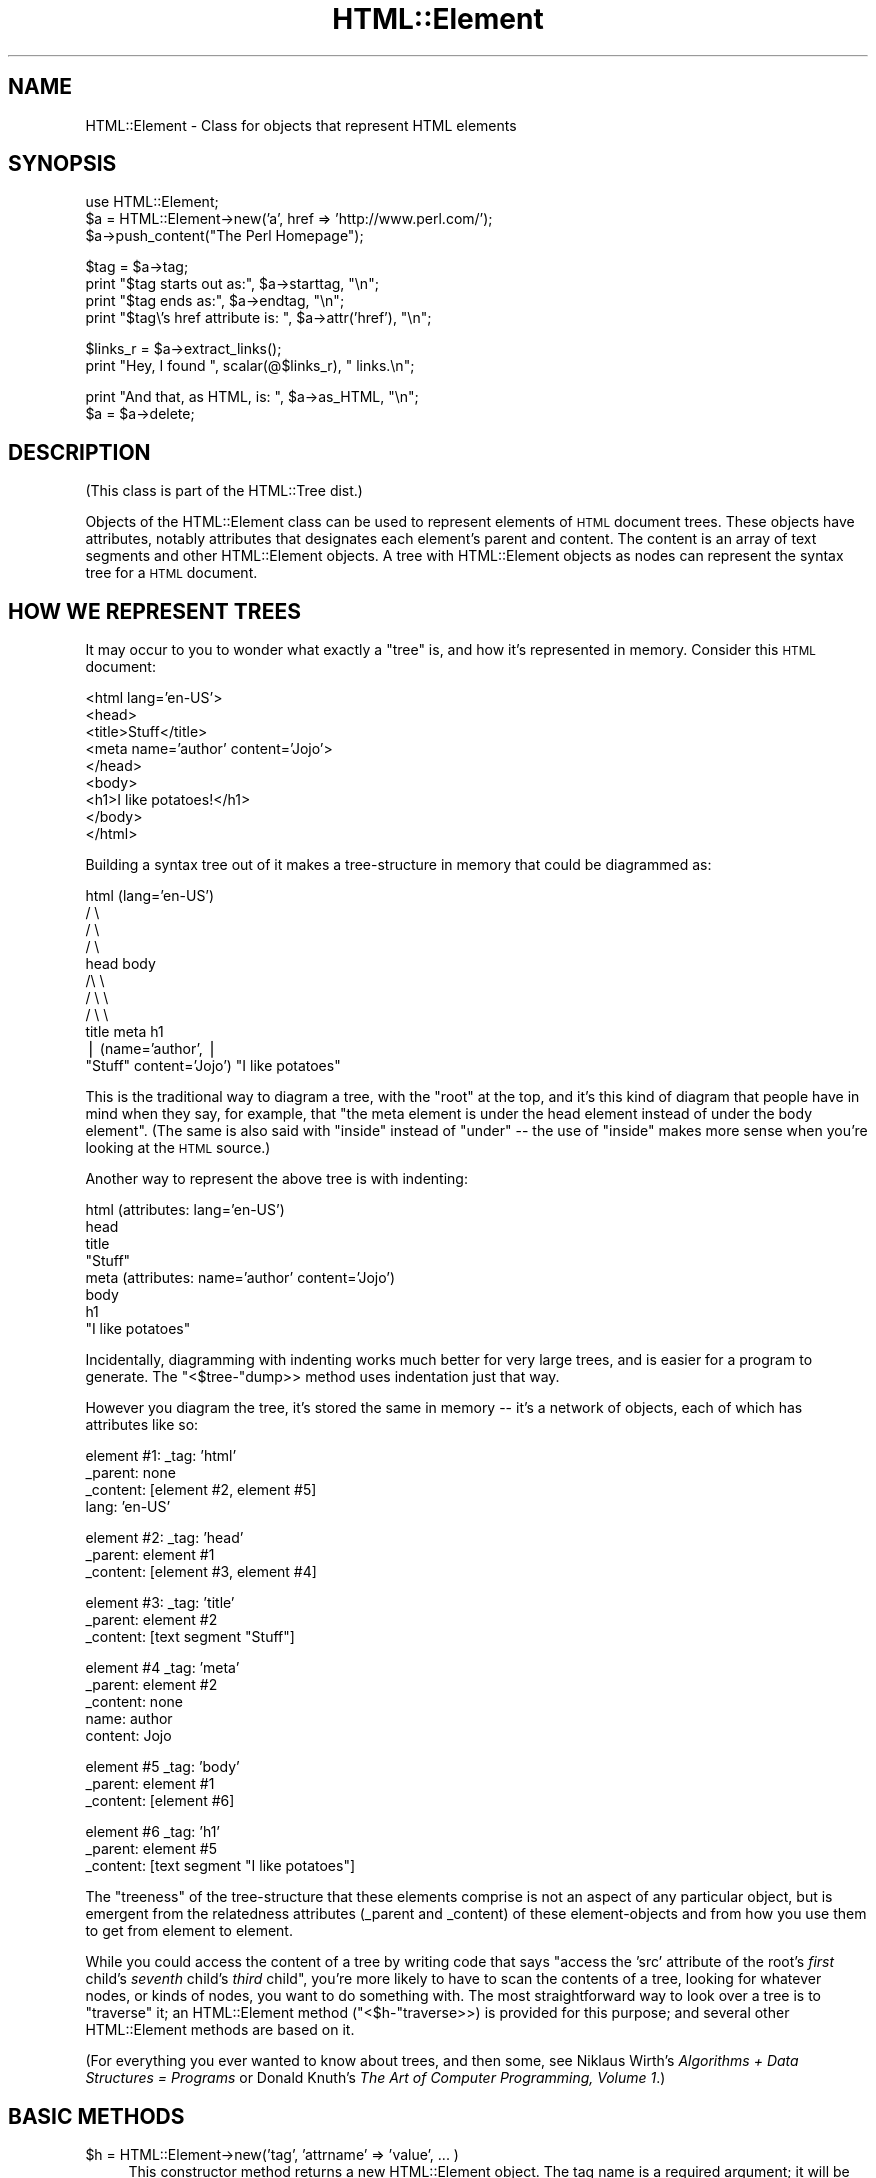 .\" Automatically generated by Pod::Man v1.37, Pod::Parser v1.3
.\"
.\" Standard preamble:
.\" ========================================================================
.de Sh \" Subsection heading
.br
.if t .Sp
.ne 5
.PP
\fB\\$1\fR
.PP
..
.de Sp \" Vertical space (when we can't use .PP)
.if t .sp .5v
.if n .sp
..
.de Vb \" Begin verbatim text
.ft CW
.nf
.ne \\$1
..
.de Ve \" End verbatim text
.ft R
.fi
..
.\" Set up some character translations and predefined strings.  \*(-- will
.\" give an unbreakable dash, \*(PI will give pi, \*(L" will give a left
.\" double quote, and \*(R" will give a right double quote.  | will give a
.\" real vertical bar.  \*(C+ will give a nicer C++.  Capital omega is used to
.\" do unbreakable dashes and therefore won't be available.  \*(C` and \*(C'
.\" expand to `' in nroff, nothing in troff, for use with C<>.
.tr \(*W-|\(bv\*(Tr
.ds C+ C\v'-.1v'\h'-1p'\s-2+\h'-1p'+\s0\v'.1v'\h'-1p'
.ie n \{\
.    ds -- \(*W-
.    ds PI pi
.    if (\n(.H=4u)&(1m=24u) .ds -- \(*W\h'-12u'\(*W\h'-12u'-\" diablo 10 pitch
.    if (\n(.H=4u)&(1m=20u) .ds -- \(*W\h'-12u'\(*W\h'-8u'-\"  diablo 12 pitch
.    ds L" ""
.    ds R" ""
.    ds C` ""
.    ds C' ""
'br\}
.el\{\
.    ds -- \|\(em\|
.    ds PI \(*p
.    ds L" ``
.    ds R" ''
'br\}
.\"
.\" If the F register is turned on, we'll generate index entries on stderr for
.\" titles (.TH), headers (.SH), subsections (.Sh), items (.Ip), and index
.\" entries marked with X<> in POD.  Of course, you'll have to process the
.\" output yourself in some meaningful fashion.
.if \nF \{\
.    de IX
.    tm Index:\\$1\t\\n%\t"\\$2"
..
.    nr % 0
.    rr F
.\}
.\"
.\" For nroff, turn off justification.  Always turn off hyphenation; it makes
.\" way too many mistakes in technical documents.
.hy 0
.if n .na
.\"
.\" Accent mark definitions (@(#)ms.acc 1.5 88/02/08 SMI; from UCB 4.2).
.\" Fear.  Run.  Save yourself.  No user-serviceable parts.
.    \" fudge factors for nroff and troff
.if n \{\
.    ds #H 0
.    ds #V .8m
.    ds #F .3m
.    ds #[ \f1
.    ds #] \fP
.\}
.if t \{\
.    ds #H ((1u-(\\\\n(.fu%2u))*.13m)
.    ds #V .6m
.    ds #F 0
.    ds #[ \&
.    ds #] \&
.\}
.    \" simple accents for nroff and troff
.if n \{\
.    ds ' \&
.    ds ` \&
.    ds ^ \&
.    ds , \&
.    ds ~ ~
.    ds /
.\}
.if t \{\
.    ds ' \\k:\h'-(\\n(.wu*8/10-\*(#H)'\'\h"|\\n:u"
.    ds ` \\k:\h'-(\\n(.wu*8/10-\*(#H)'\`\h'|\\n:u'
.    ds ^ \\k:\h'-(\\n(.wu*10/11-\*(#H)'^\h'|\\n:u'
.    ds , \\k:\h'-(\\n(.wu*8/10)',\h'|\\n:u'
.    ds ~ \\k:\h'-(\\n(.wu-\*(#H-.1m)'~\h'|\\n:u'
.    ds / \\k:\h'-(\\n(.wu*8/10-\*(#H)'\z\(sl\h'|\\n:u'
.\}
.    \" troff and (daisy-wheel) nroff accents
.ds : \\k:\h'-(\\n(.wu*8/10-\*(#H+.1m+\*(#F)'\v'-\*(#V'\z.\h'.2m+\*(#F'.\h'|\\n:u'\v'\*(#V'
.ds 8 \h'\*(#H'\(*b\h'-\*(#H'
.ds o \\k:\h'-(\\n(.wu+\w'\(de'u-\*(#H)/2u'\v'-.3n'\*(#[\z\(de\v'.3n'\h'|\\n:u'\*(#]
.ds d- \h'\*(#H'\(pd\h'-\w'~'u'\v'-.25m'\f2\(hy\fP\v'.25m'\h'-\*(#H'
.ds D- D\\k:\h'-\w'D'u'\v'-.11m'\z\(hy\v'.11m'\h'|\\n:u'
.ds th \*(#[\v'.3m'\s+1I\s-1\v'-.3m'\h'-(\w'I'u*2/3)'\s-1o\s+1\*(#]
.ds Th \*(#[\s+2I\s-2\h'-\w'I'u*3/5'\v'-.3m'o\v'.3m'\*(#]
.ds ae a\h'-(\w'a'u*4/10)'e
.ds Ae A\h'-(\w'A'u*4/10)'E
.    \" corrections for vroff
.if v .ds ~ \\k:\h'-(\\n(.wu*9/10-\*(#H)'\s-2\u~\d\s+2\h'|\\n:u'
.if v .ds ^ \\k:\h'-(\\n(.wu*10/11-\*(#H)'\v'-.4m'^\v'.4m'\h'|\\n:u'
.    \" for low resolution devices (crt and lpr)
.if \n(.H>23 .if \n(.V>19 \
\{\
.    ds : e
.    ds 8 ss
.    ds o a
.    ds d- d\h'-1'\(ga
.    ds D- D\h'-1'\(hy
.    ds th \o'bp'
.    ds Th \o'LP'
.    ds ae ae
.    ds Ae AE
.\}
.rm #[ #] #H #V #F C
.\" ========================================================================
.\"
.IX Title "HTML::Element 3pm"
.TH HTML::Element 3pm "2005-11-09" "perl v5.8.7" "User Contributed Perl Documentation"
.SH "NAME"
HTML::Element \- Class for objects that represent HTML elements
.SH "SYNOPSIS"
.IX Header "SYNOPSIS"
.Vb 3
\&  use HTML::Element;
\&  $a = HTML::Element\->new('a', href => 'http://www.perl.com/');
\&  $a\->push_content("The Perl Homepage");
.Ve
.PP
.Vb 4
\&  $tag = $a\->tag;
\&  print "$tag starts out as:",  $a\->starttag, "\en";
\&  print "$tag ends as:",  $a\->endtag, "\en";
\&  print "$tag\e's href attribute is: ", $a\->attr('href'), "\en";
.Ve
.PP
.Vb 2
\&  $links_r = $a\->extract_links();
\&  print "Hey, I found ", scalar(@$links_r), " links.\en";
.Ve
.PP
.Vb 2
\&  print "And that, as HTML, is: ", $a\->as_HTML, "\en";
\&  $a = $a\->delete;
.Ve
.SH "DESCRIPTION"
.IX Header "DESCRIPTION"
(This class is part of the HTML::Tree dist.)
.PP
Objects of the HTML::Element class can be used to represent elements
of \s-1HTML\s0 document trees.  These objects have attributes, notably attributes that
designates each element's parent and content.  The content is an array
of text segments and other HTML::Element objects.  A tree with HTML::Element
objects as nodes can represent the syntax tree for a \s-1HTML\s0 document.
.SH "HOW WE REPRESENT TREES"
.IX Header "HOW WE REPRESENT TREES"
It may occur to you to wonder what exactly a \*(L"tree\*(R" is, and how
it's represented in memory.  Consider this \s-1HTML\s0 document:
.PP
.Vb 9
\&  <html lang='en\-US'>
\&    <head>
\&      <title>Stuff</title>
\&      <meta name='author' content='Jojo'>
\&    </head>
\&    <body>
\&     <h1>I like potatoes!</h1>
\&    </body>
\&  </html>
.Ve
.PP
Building a syntax tree out of it makes a tree-structure in memory
that could be diagrammed as:
.PP
.Vb 11
\&                     html (lang='en\-US')
\&                      / \e
\&                    /     \e
\&                  /         \e
\&                head        body
\&               /\e               \e
\&             /    \e               \e
\&           /        \e               \e
\&         title     meta              h1
\&          |       (name='author',     |
\&       "Stuff"    content='Jojo')    "I like potatoes"
.Ve
.PP
This is the traditional way to diagram a tree, with the \*(L"root\*(R" at the
top, and it's this kind of diagram that people have in mind when they
say, for example, that \*(L"the meta element is under the head element
instead of under the body element\*(R".  (The same is also said with
\&\*(L"inside\*(R" instead of \*(L"under\*(R" \*(-- the use of \*(L"inside\*(R" makes more sense
when you're looking at the \s-1HTML\s0 source.)
.PP
Another way to represent the above tree is with indenting:
.PP
.Vb 8
\&  html (attributes: lang='en\-US')
\&    head
\&      title
\&        "Stuff"
\&      meta (attributes: name='author' content='Jojo')
\&    body
\&      h1
\&        "I like potatoes"
.Ve
.PP
Incidentally, diagramming with indenting works much better for very
large trees, and is easier for a program to generate.  The \f(CW\*(C`<$tree\-\*(C'\fRdump>>
method uses indentation just that way.
.PP
However you diagram the tree, it's stored the same in memory \*(-- it's a
network of objects, each of which has attributes like so:
.PP
.Vb 4
\&  element #1:  _tag: 'html'
\&               _parent: none
\&               _content: [element #2, element #5]
\&               lang: 'en\-US'
.Ve
.PP
.Vb 3
\&  element #2:  _tag: 'head'
\&               _parent: element #1
\&               _content: [element #3, element #4]
.Ve
.PP
.Vb 3
\&  element #3:  _tag: 'title'
\&               _parent: element #2
\&               _content: [text segment "Stuff"]
.Ve
.PP
.Vb 5
\&  element #4   _tag: 'meta'
\&               _parent: element #2
\&               _content: none
\&               name: author
\&               content: Jojo
.Ve
.PP
.Vb 3
\&  element #5   _tag: 'body'
\&               _parent: element #1
\&               _content: [element #6]
.Ve
.PP
.Vb 3
\&  element #6   _tag: 'h1'
\&               _parent: element #5
\&               _content: [text segment "I like potatoes"]
.Ve
.PP
The \*(L"treeness\*(R" of the tree-structure that these elements comprise is
not an aspect of any particular object, but is emergent from the
relatedness attributes (_parent and _content) of these element-objects
and from how you use them to get from element to element.
.PP
While you could access the content of a tree by writing code that says
"access the 'src' attribute of the root's \fIfirst\fR child's \fIseventh\fR
child's \fIthird\fR child\*(L", you're more likely to have to scan the contents
of a tree, looking for whatever nodes, or kinds of nodes, you want to
do something with.  The most straightforward way to look over a tree
is to \*(R"traverse" it; an HTML::Element method (\f(CW\*(C`<$h\-\*(C'\fRtraverse>>) is
provided for this purpose; and several other HTML::Element methods are
based on it.
.PP
(For everything you ever wanted to know about trees, and then some,
see Niklaus Wirth's \fIAlgorithms + Data Structures = Programs\fR or
Donald Knuth's \fIThe Art of Computer Programming, Volume 1\fR.)
.SH "BASIC METHODS"
.IX Header "BASIC METHODS"
.IP "$h = HTML::Element\->new('tag', 'attrname' => 'value', ... )" 4
.IX Item "$h = HTML::Element->new('tag', 'attrname' => 'value', ... )"
This constructor method returns a new HTML::Element object.  The tag
name is a required argument; it will be forced to lowercase.
Optionally, you can specify other initial attributes at object
creation time.
.ie n .IP "$h\->attr('attr') or $h\->attr('attr', 'value')" 4
.el .IP "$h\->attr('attr') or \f(CW$h\fR\->attr('attr', 'value')" 4
.IX Item "$h->attr('attr') or $h->attr('attr', 'value')"
Returns (optionally sets) the value of the given attribute of \f(CW$h\fR.  The
attribute name (but not the value, if provided) is forced to
lowercase.  If trying to read the value of an attribute not present
for this element, the return value is undef.
If setting a new value, the old value of that attribute is
returned.
.Sp
If methods are provided for accessing an attribute (like \f(CW\*(C`$h\->tag\*(C'\fR for
\&\*(L"_tag\*(R", \f(CW\*(C`$h\->content_list\*(C'\fR, etc. below), use those instead of calling
attr \f(CW\*(C`$h\->attr\*(C'\fR, whether for reading or setting.
.Sp
Note that setting an attribute to \f(CW\*(C`undef\*(C'\fR (as opposed to "", the empty
string) actually deletes the attribute.
.ie n .IP "$h\->\fItag()\fR or $h\->tag('tagname')" 4
.el .IP "$h\->\fItag()\fR or \f(CW$h\fR\->tag('tagname')" 4
.IX Item "$h->tag() or $h->tag('tagname')"
Returns (optionally sets) the tag name (also known as the generic
identifier) for the element \f(CW$h\fR.  In setting, the tag name is always
converted to lower case.
.Sp
There are four kinds of \*(L"pseudo\-elements\*(R" that show up as
HTML::Element objects:
.RS 4
.IP "Comment pseudo-elements" 4
.IX Item "Comment pseudo-elements"
These are element objects with a \f(CW\*(C`$h\->tag\*(C'\fR value of \*(L"~comment\*(R",
and the content of the comment is stored in the \*(L"text\*(R" attribute
(\f(CW\*(C`$h\->attr("text")\*(C'\fR).  For example, parsing this code with
HTML::TreeBuilder...
.Sp
.Vb 3
\&  <!\-\- I like Pie.
\&     Pie is good
\&  \-\->
.Ve
.Sp
produces an HTML::Element object with these attributes:
.Sp
.Vb 4
\&  "_tag",
\&  "~comment",
\&  "text",
\&  " I like Pie.\en     Pie is good\en  "
.Ve
.IP "Declaration pseudo-elements" 4
.IX Item "Declaration pseudo-elements"
Declarations (rarely encountered) are represented as HTML::Element
objects with a tag name of \*(L"~declaration\*(R", and content in the \*(L"text\*(R"
attribute.  For example, this:
.Sp
.Vb 1
\&  <!DOCTYPE foo>
.Ve
.Sp
produces an element whose attributes include:
.Sp
.Vb 1
\&  "_tag", "~declaration", "text", "DOCTYPE foo"
.Ve
.IP "Processing instruction pseudo-elements" 4
.IX Item "Processing instruction pseudo-elements"
PIs (rarely encountered) are represented as HTML::Element objects with
a tag name of \*(L"~pi\*(R", and content in the \*(L"text\*(R" attribute.  For
example, this:
.Sp
.Vb 1
\&  <?stuff foo?>
.Ve
.Sp
produces an element whose attributes include:
.Sp
.Vb 1
\&  "_tag", "~pi", "text", "stuff foo?"
.Ve
.Sp
(assuming a recent version of HTML::Parser)
.IP "~literal pseudo-elements" 4
.IX Item "~literal pseudo-elements"
These objects are not currently produced by HTML::TreeBuilder, but can
be used to represent a \*(L"super\-literal\*(R" \*(-- i.e., a literal you want to
be immune from escaping.  (Yes, I just made that term up.)
.Sp
That is, this is useful if you want to insert code into a tree that
you plan to dump out with \f(CW\*(C`as_HTML\*(C'\fR, where you want, for some reason,
to suppress \f(CW\*(C`as_HTML\*(C'\fR's normal behavior of amp-quoting text segments.
.Sp
For expample, this:
.Sp
.Vb 6
\&  my $literal = HTML::Element\->new('~literal',
\&    'text' => 'x < 4 & y > 7'
\&  );
\&  my $span = HTML::Element\->new('span');
\&  $span\->push_content($literal);
\&  print $span\->as_HTML;
.Ve
.Sp
prints this:
.Sp
.Vb 1
\&  <span>x < 4 & y > 7</span>
.Ve
.Sp
Whereas this:
.Sp
.Vb 4
\&  my $span = HTML::Element\->new('span');
\&  $span\->push_content('x < 4 & y > 7');
\&    # normal text segment
\&  print $span\->as_HTML;
.Ve
.Sp
prints this:
.Sp
.Vb 1
\&  <span>x &lt; 4 &amp; y &gt; 7</span>
.Ve
.Sp
Unless you're inserting lots of pre-cooked code into existing trees,
and dumping them out again, it's not likely that you'll find
\&\f(CW\*(C`~literal\*(C'\fR pseudo-elements useful.
.RE
.RS 4
.RE
.ie n .IP "$h\->\fIparent()\fR or $h\->parent($new_parent)" 4
.el .IP "$h\->\fIparent()\fR or \f(CW$h\fR\->parent($new_parent)" 4
.IX Item "$h->parent() or $h->parent($new_parent)"
Returns (optionally sets) the parent (aka \*(L"container\*(R") for this element.
The parent should either be undef, or should be another element.
.Sp
You \fBshould not\fR use this to directly set the parent of an element.
Instead use any of the other methods under \*(L"Structure\-Modifying
Methods\*(R", below.
.Sp
Note that not($h\->parent) is a simple test for whether \f(CW$h\fR is the
root of its subtree.
.IP "$h\->\fIcontent_list()\fR" 4
.IX Item "$h->content_list()"
Returns a list of the child nodes of this element \*(-- i.e., what
nodes (elements or text segments) are inside/under this element. (Note
that this may be an empty list.)
.Sp
In a scalar context, this returns the count of the items,
as you may expect.
.IP "$h\->\fIcontent()\fR" 4
.IX Item "$h->content()"
This somewhat deprecated method returns the content of this element;
but unlike content_list, this returns either undef (which you should
understand to mean no content), or a \fIreference to the array\fR of
content items, each of which is either a text segment (a string, i.e.,
a defined non-reference scalar value), or an HTML::Element object.
Note that even if an arrayref is returned, it may be a reference to an
empty array.
.Sp
While older code should feel free to continue to use \f(CW$h\fR\->content,
new code should use \f(CW$h\fR\->content_list in almost all conceivable
cases.  It is my experience that in most cases this leads to simpler
code anyway, since it means one can say:
.Sp
.Vb 1
\&  @children = $h\->content_list;
.Ve
.Sp
instead of the inelegant:
.Sp
.Vb 1
\&  @children = @{$h\->content || []};
.Ve
.Sp
If you do use \f(CW$h\fR\->content (or \f(CW$h\fR\->content_array_ref), you should not
use the reference returned by it (assuming it returned a reference,
and not undef) to directly set or change the content of an element or
text segment!  Instead use \f(CW\*(C`content_refs_list\*(C'\fR or any of the other
methods under \*(L"Structure\-Modifying Methods\*(R", below.
.IP "$h\->\fIcontent_array_ref()\fR" 4
.IX Item "$h->content_array_ref()"
This is like \f(CW\*(C`content\*(C'\fR (with all its caveats and deprecations) except
that it is guaranteed to return an array reference.  That is, if the
given node has no \f(CW\*(C`_content\*(C'\fR attribute, the \f(CW\*(C`content\*(C'\fR method would
return that undef, but \f(CW\*(C`content_array_ref\*(C'\fR would set the given node's
\&\f(CW\*(C`_content\*(C'\fR value to \f(CW\*(C`[]\*(C'\fR (a reference to a new, empty array), and
return that.
.IP "$h\->content_refs_list" 4
.IX Item "$h->content_refs_list"
This returns a list of scalar references to each element of \f(CW$h\fR's
content list.  This is useful in case you want to in-place edit any
large text segments without having to get a copy of the current value
of that segment value, modify that copy, then use the
\&\f(CW\*(C`splice_content\*(C'\fR to replace the old with the new.  Instead, here you
can in-place edit:
.Sp
.Vb 4
\&  foreach my $item_r ($h\->content_refs_list) {
\&    next if ref $$item_r;
\&    $$item_r =~ s/honour/honor/g;
\&  }
.Ve
.Sp
You \fIcould\fR currently achieve the same affect with:
.Sp
.Vb 5
\&  foreach my $item (@{ $h\->content_array_ref }) {
\&   # deprecated!
\&    next if ref $item;
\&    $item =~ s/honour/honor/g;
\&  }
.Ve
.Sp
\&...except that using the return value of \f(CW$h\fR\->content or
\&\f(CW$h\fR\->content_array_ref to do that is deprecated, and just might stop
working in the future.
.ie n .IP "$h\->\fIimplicit()\fR or $h\->implicit($bool)" 4
.el .IP "$h\->\fIimplicit()\fR or \f(CW$h\fR\->implicit($bool)" 4
.IX Item "$h->implicit() or $h->implicit($bool)"
Returns (optionally sets) the \*(L"_implicit\*(R" attribute.  This attribute is
a flag that's used for indicating that the element was not originally
present in the source, but was added to the parse tree (by
HTML::TreeBuilder, for example) in order to conform to the rules of
\&\s-1HTML\s0 structure.
.ie n .IP "$h\->\fIpos()\fR or $h\->pos($element)" 4
.el .IP "$h\->\fIpos()\fR or \f(CW$h\fR\->pos($element)" 4
.IX Item "$h->pos() or $h->pos($element)"
Returns (and optionally sets) the \*(L"_pos\*(R" (for "current \fIpos\fRition\*(L")
pointer of \f(CW$h\fR.
This attribute is a pointer used during some parsing operations,
whose value is whatever HTML::Element element at or under \f(CW$h\fR is
currently \*(R"open", where \f(CW$h\fR\->insert_element(\s-1NEW\s0) will actually insert a
new element.
.Sp
(This has nothing to do with the Perl function called \*(L"pos\*(R", for
controlling where regular expression matching starts.)
.Sp
If you set \f(CW$h\fR\->pos($element), be sure that \f(CW$element\fR is either \f(CW$h\fR, or
an element under \f(CW$h\fR.
.Sp
If you've been modifying the tree under \f(CW$h\fR and are
no longer sure \f(CW$h\fR\->pos is valid, you can enforce validity with:
.Sp
.Vb 1
\&    $h\->pos(undef) unless $h\->pos\->is_inside($h);
.Ve
.IP "$h\->\fIall_attr()\fR" 4
.IX Item "$h->all_attr()"
Returns all this element's attributes and values, as key-value pairs.
This will include any \*(L"internal\*(R" attributes (i.e., ones not present
in the original element, and which will not be represented if/when you
call \f(CW$h\fR\->as_HTML).  Internal attributes are distinguished by the fact
that the first character of their key (not value! key!) is an
underscore (\*(L"_\*(R").
.Sp
Example output of \f(CW\*(C`$h\->all_attr()\*(C'\fR :
\&\f(CW\*(C`'_parent', \*(C'\fR\fI[object_value]\fR\f(CW\*(C` , '_tag', 'em', 'lang', 'en\-US',
\&'_content', \*(C'\fR\fI[array\-ref value]\fR.
.IP "$h\->\fIall_attr_names()\fR" 4
.IX Item "$h->all_attr_names()"
Like all_attr, but only returns the names of the attributes.
.Sp
Example output of \f(CW\*(C`$h\->all_attr()\*(C'\fR :
\&\f(CW\*(C`'_parent', '_tag', 'lang', '_content', \*(C'\fR.
.IP "$h\->\fIall_external_attr()\fR" 4
.IX Item "$h->all_external_attr()"
Like \f(CW\*(C`all_attr\*(C'\fR, except that internal attributes are not present.
.IP "$h\->\fIall_external_attr_names()\fR" 4
.IX Item "$h->all_external_attr_names()"
Like \f(CW\*(C`all_external_attr_names\*(C'\fR, except that internal attributes' names
are not present.
.ie n .IP "$h\->\fIid()\fR or $h\->id($string)" 4
.el .IP "$h\->\fIid()\fR or \f(CW$h\fR\->id($string)" 4
.IX Item "$h->id() or $h->id($string)"
Returns (optionally sets to \f(CW$string\fR) the \*(L"id\*(R" attribute.
\&\f(CW\*(C`$h\->id(undef)\*(C'\fR deletes the \*(L"id\*(R" attribute.
.ie n .IP "$h\->\fIidf()\fR or $h\->idf($string)" 4
.el .IP "$h\->\fIidf()\fR or \f(CW$h\fR\->idf($string)" 4
.IX Item "$h->idf() or $h->idf($string)"
Just like the \f(CW\*(C`id\*(C'\fR method, except that if you call \f(CW\*(C`$h\->idf()\*(C'\fR and
no \*(L"id\*(R" attribute is defined for this element, then it's set to a
likely-to-be-unique value, and returned.  (The \*(L"f\*(R" is for \*(L"force\*(R".)
.SH "STRUCTURE-MODIFYING METHODS"
.IX Header "STRUCTURE-MODIFYING METHODS"
These methods are provided for modifying the content of trees
by adding or changing nodes as parents or children of other nodes.
.IP "$h\->push_content($element_or_text, ...)" 4
.IX Item "$h->push_content($element_or_text, ...)"
Adds the specified items to the \fIend\fR of the content list of the
element \f(CW$h\fR.  The items of content to be added should each be either a
text segment (a string), an HTML::Element object, or an arrayref.
Arrayrefs are fed thru \f(CW\*(C`$h\->new_from_lol(that_arrayref)\*(C'\fR to
convert them into elements, before being added to the content
list of \f(CW$h\fR.  This means you can say things concise things like:
.Sp
.Vb 7
\&  $body\->push_content(
\&    ['br'],
\&    ['ul',
\&      map ['li', $_]
\&      qw(Peaches Apples Pears Mangos)
\&    ]
\&  );
.Ve
.Sp
See \f(CW\*(C`new_from_lol\*(C'\fR method's documentation, far below, for more
explanation.
.Sp
The push_content method will try to consolidate adjacent text segments
while adding to the content list.  That's to say, if \f(CW$h\fR's content_list is
.Sp
.Vb 1
\&  ('foo bar ', $some_node, 'baz!')
.Ve
.Sp
and you call
.Sp
.Vb 1
\&   $h\->push_content('quack?');
.Ve
.Sp
then the resulting content list will be this:
.Sp
.Vb 1
\&  ('foo bar ', $some_node, 'baz!quack?')
.Ve
.Sp
and not this:
.Sp
.Vb 1
\&  ('foo bar ', $some_node, 'baz!', 'quack?')
.Ve
.Sp
If that latter is what you want, you'll have to override the
feature of consolidating text by using splice_content,
as in:
.Sp
.Vb 1
\&  $h\->splice_content(scalar($h\->content_list),0,'quack?');
.Ve
.Sp
Similarly, if you wanted to add 'Skronk' to the beginning of
the content list, calling this:
.Sp
.Vb 1
\&   $h\->unshift_content('Skronk');
.Ve
.Sp
then the resulting content list will be this:
.Sp
.Vb 1
\&  ('Skronkfoo bar ', $some_node, 'baz!')
.Ve
.Sp
and not this:
.Sp
.Vb 1
\&  ('Skronk', 'foo bar ', $some_node, 'baz!')
.Ve
.Sp
What you'd to do get the latter is:
.Sp
.Vb 1
\&  $h\->splice_content(0,0,'Skronk');
.Ve
.IP "$h\->unshift_content($element_or_text, ...)" 4
.IX Item "$h->unshift_content($element_or_text, ...)"
Just like \f(CW\*(C`push_content\*(C'\fR, but adds to the \fIbeginning\fR of the \f(CW$h\fR
element's content list.
.Sp
The items of content to be added should each be
either a text segment (a string), an HTML::Element object, or
an arrayref (which is fed thru \f(CW\*(C`new_from_lol\*(C'\fR).
.Sp
The unshift_content method will try to consolidate adjacent text segments
while adding to the content list.  See above for a discussion of this.
.ie n .IP "$h\->splice_content($offset, $length\fR, \f(CW$element_or_text, ...)" 4
.el .IP "$h\->splice_content($offset, \f(CW$length\fR, \f(CW$element_or_text\fR, ...)" 4
.IX Item "$h->splice_content($offset, $length, $element_or_text, ...)"
Detaches the elements from \f(CW$h\fR's list of content\-nodes, starting at
\&\f(CW$offset\fR and continuing for \f(CW$length\fR items, replacing them with the
elements of the following list, if any.  Returns the elements (if any)
removed from the content\-list.  If \f(CW$offset\fR is negative, then it starts
that far from the end of the array, just like Perl's normal \f(CW\*(C`splice\*(C'\fR
function.  If \f(CW$length\fR and the following list is omitted, removes
everything from \f(CW$offset\fR onward.
.Sp
The items of content to be added (if any) should each be either a text
segment (a string), an arrayref (which is fed thru \f(CW\*(C`new_from_lol\*(C'\fR),
or an HTML::Element object that's not already
a child of \f(CW$h\fR.
.IP "$h\->\fIdetach()\fR" 4
.IX Item "$h->detach()"
This unlinks \f(CW$h\fR from its parent, by setting its 'parent' attribute to
undef, and by removing it from the content list of its parent (if it
had one).  The return value is the parent that was detached from (or
undef, if \f(CW$h\fR had no parent to start with).  Note that neither \f(CW$h\fR nor
its parent are explicitly destroyed.
.IP "$h\->\fIdetach_content()\fR" 4
.IX Item "$h->detach_content()"
This unlinks \f(CW$h\fR all of \f(CW$h\fR's children from \f(CW$h\fR, and returns them.
Note that these are not explicitly destroyed; for that, you
can just use \f(CW$h\fR\->delete_content.
.ie n .IP "$h\->replace_with( $element_or_text, ... )" 4
.el .IP "$h\->replace_with( \f(CW$element_or_text\fR, ... )" 4
.IX Item "$h->replace_with( $element_or_text, ... )"
This replaces \f(CW$h\fR in its parent's content list with the nodes specified.
The element \f(CW$h\fR (which by then may have no parent) is
returned.  This causes a fatal error if \f(CW$h\fR has no parent.  
The list of nodes to insert may contain \f(CW$h\fR, but at most once.
Aside from that possible exception, the nodes to insert should not
already be children of \f(CW$h\fR's parent.
.Sp
Also, note that this method does not destroy \f(CW$h\fR \*(-- use
\&\f(CW$h\fR\->replace_with(...)\->delete if you need that.
.IP "$h\->preinsert($element_or_text...)" 4
.IX Item "$h->preinsert($element_or_text...)"
Inserts the given nodes right \s-1BEFORE\s0 \f(CW$h\fR in \f(CW$h\fR's parent's content list.
This causes a fatal error if \f(CW$h\fR has no parent.  None of the
given nodes should be \f(CW$h\fR or other children of \f(CW$h\fR.  Returns \f(CW$h\fR.
.IP "$h\->postinsert($element_or_text...)" 4
.IX Item "$h->postinsert($element_or_text...)"
Inserts the given nodes right \s-1AFTER\s0 \f(CW$h\fR in \f(CW$h\fR's parent's content list.
This causes a fatal error if \f(CW$h\fR has no parent.  None of the
given nodes should be \f(CW$h\fR or other children of \f(CW$h\fR.  Returns \f(CW$h\fR.
.IP "$h\->\fIreplace_with_content()\fR" 4
.IX Item "$h->replace_with_content()"
This replaces \f(CW$h\fR in its parent's content list with its own content.
The element \f(CW$h\fR (which by then has no parent or content of its own) is
returned.  This causes a fatal error if \f(CW$h\fR has no parent.  Also, note
that this does not destroy \f(CW$h\fR \*(-- use \f(CW$h\fR\->replace_with_content\->delete
if you need that.
.IP "$h\->\fIdelete_content()\fR" 4
.IX Item "$h->delete_content()"
Clears the content of \f(CW$h\fR, calling \f(CW$i\fR\->delete for each content element.
Compare with \f(CW$h\fR\->detach_content.
.Sp
Returns \f(CW$h\fR.
.IP "$h\->\fIdelete()\fR" 4
.IX Item "$h->delete()"
Detaches this element from its parent (if it has one) and explicitly
destroys the element and all its descendants.  The return value is
undef.
.Sp
Perl uses garbage collection based on reference counting; when no
references to a data structure exist, it's implicitly destroyed \*(--
i.e., when no value anywhere points to a given object anymore, Perl
knows it can free up the memory that the now-unused object occupies.
.Sp
But this fails with HTML::Element trees, because a parent element
always holds references to its children, and its children elements
hold references to the parent, so no element ever looks like it's
\&\fInot\fR in use.  So, to destroy those elements, you need to call
\&\f(CW$h\fR\->delete on the parent.
.IP "$h\->\fIclone()\fR" 4
.IX Item "$h->clone()"
Returns a copy of the element (whose children are clones (recursively)
of the original's children, if any).
.Sp
The returned element is parentless.  Any '_pos' attributes present in the
source element/tree will be absent in the copy.  For that and other reasons,
the clone of an HTML::TreeBuilder object that's in mid-parse (i.e, the head
of a tree that HTML::TreeBuilder is elaborating) cannot (currently) be used
to continue the parse.
.Sp
You are free to clone HTML::TreeBuilder trees, just as long as:
1) they're done being parsed, or 2) you don't expect to resume parsing
into the clone.  (You can continue parsing into the original; it is
never affected.)
.IP "HTML::Element\->clone_list(...nodes...)" 4
.IX Item "HTML::Element->clone_list(...nodes...)"
.PD 0
.IP "or: ref($h)\->clone_list(...nodes...)" 4
.IX Item "or: ref($h)->clone_list(...nodes...)"
.PD
Returns a list consisting of a copy of each node given.
Text segments are simply copied; elements are cloned by
calling \f(CW$it\fR\->clone on each of them.
.IP "$h\->normalize_content" 4
.IX Item "$h->normalize_content"
Normalizes the content of \f(CW$h\fR \*(-- i.e., concatenates any adjacent text nodes.
(Any undefined text segments are turned into empty\-strings.)
Note that this does not recurse into \f(CW$h\fR's descendants.
.IP "$h\->\fIdelete_ignorable_whitespace()\fR" 4
.IX Item "$h->delete_ignorable_whitespace()"
This traverses under \f(CW$h\fR and deletes any text segments that are ignorable
whitespace.  You should not use this if \f(CW$h\fR under a 'pre' element.
.ie n .IP "$h\->insert_element($element, $implicit)" 4
.el .IP "$h\->insert_element($element, \f(CW$implicit\fR)" 4
.IX Item "$h->insert_element($element, $implicit)"
Inserts (via push_content) a new element under the element at
\&\f(CW$h\fR\->\fIpos()\fR.  Then updates \f(CW$h\fR\->\fIpos()\fR to point to the inserted element,
unless \f(CW$element\fR is a prototypically empty element like \*(L"br\*(R", \*(L"hr\*(R",
\&\*(L"img\*(R", etc.  The new \f(CW$h\fR\->\fIpos()\fR is returned.  This method is useful
only if your particular tree task involves setting \f(CW$h\fR\->pos.
.SH "DUMPING METHODS"
.IX Header "DUMPING METHODS"
.IP "$h\->\fIdump()\fR" 4
.IX Item "$h->dump()"
.PD 0
.ie n .IP "$h\->dump(*FH)  ; # or *FH{\s-1IO\s0} or $fh_obj" 4
.el .IP "$h\->dump(*FH)  ; # or *FH{\s-1IO\s0} or \f(CW$fh_obj\fR" 4
.IX Item "$h->dump(*FH)  ; # or *FH{IO} or $fh_obj"
.PD
Prints the element and all its children to \s-1STDOUT\s0 (or to a specified
filehandle), in a format useful
only for debugging.  The structure of the document is shown by
indentation (no end tags).
.ie n .IP "$h\->\fIas_HTML()\fR or $h\->as_HTML($entities)" 4
.el .IP "$h\->\fIas_HTML()\fR or \f(CW$h\fR\->as_HTML($entities)" 4
.IX Item "$h->as_HTML() or $h->as_HTML($entities)"
.PD 0
.ie n .IP "or $h\fR\->as_HTML($entities, \f(CW$indent_char)" 4
.el .IP "or \f(CW$h\fR\->as_HTML($entities, \f(CW$indent_char\fR)" 4
.IX Item "or $h->as_HTML($entities, $indent_char)"
.ie n .IP "or $h\fR\->as_HTML($entities, \f(CW$indent_char, \e%optional_end_tags)" 4
.el .IP "or \f(CW$h\fR\->as_HTML($entities, \f(CW$indent_char\fR, \e%optional_end_tags)" 4
.IX Item "or $h->as_HTML($entities, $indent_char, %optional_end_tags)"
.PD
Returns a string representing in \s-1HTML\s0 the element and its
descendants.  The optional argument \f(CW$entities\fR specifies a string of
the entities to encode.  For compatibility with previous versions,
specify \f(CW'<>&'\fR here.  If omitted or undef, \fIall\fR unsafe
characters are encoded as \s-1HTML\s0 entities.  See HTML::Entities for
details.
.Sp
If \f(CW$indent_char\fR is specified and defined, the \s-1HTML\s0 to be output is
intented, using the string you specify (which you probably should
set to \*(L"\et\*(R", or some number of spaces, if you specify it).
.Sp
If \f(CW\*(C`\e%optional_end_tags\*(C'\fR is specified and defined, it should be
a reference to a hash that holds a true value for every tag name
whose end tag is optional.  Defaults to
\&\f(CW\*(C`\e%HTML::Element::optionalEndTag\*(C'\fR, which is an alias to 
\&\f(CW%HTML::Tagset::optionalEndTag\fR, which, at time of writing, contains
true values for \f(CW\*(C`p, li, dt, dd\*(C'\fR.  A useful value to pass is an empty
hashref, \f(CW\*(C`{}\*(C'\fR, which means that no end-tags are optional for this dump.
Otherwise, possibly consider copying \f(CW%HTML::Tagset::optionalEndTag\fR to a 
hash of your own, adding or deleting values as you like, and passing
a reference to that hash.
.IP "$h\->\fIas_text()\fR" 4
.IX Item "$h->as_text()"
.PD 0
.IP "$h\->as_text(skip_dels => 1)" 4
.IX Item "$h->as_text(skip_dels => 1)"
.PD
Returns a string consisting of only the text parts of the element's
descendants.
.Sp
Text under 'script' or 'style' elements is never included in what's
returned.  If \f(CW\*(C`skip_dels\*(C'\fR is true, then text content under \*(L"del\*(R"
nodes is not included in what's returned.
.IP "$h\->as_trimmed_text(...)" 4
.IX Item "$h->as_trimmed_text(...)"
This is just like as_text(...) except that leading and trailing
whitespace is deleted, and any internal whitespace is collapsed.
.IP "$h\->\fIas_XML()\fR" 4
.IX Item "$h->as_XML()"
Returns a string representing in \s-1XML\s0 the element and its descendants.
.Sp
The \s-1XML\s0 is not indented.
.IP "$h\->\fIas_Lisp_form()\fR" 4
.IX Item "$h->as_Lisp_form()"
Returns a string representing the element and its descendants as a
Lisp form.  Unsafe characters are encoded as octal escapes.
.Sp
The Lisp form is indented, and contains external (\*(L"href\*(R", etc.)  as
well as internal attributes (\*(L"_tag\*(R", \*(L"_content\*(R", \*(L"_implicit\*(R", etc.),
except for \*(L"_parent\*(R", which is omitted.
.Sp
Current example output for a given element:
.Sp
.Vb 1
\&  ("_tag" "img" "border" "0" "src" "pie.png" "usemap" "#main.map")
.Ve
.ie n .IP "$h\->\fIstarttag()\fR or $h\->starttag($entities)" 4
.el .IP "$h\->\fIstarttag()\fR or \f(CW$h\fR\->starttag($entities)" 4
.IX Item "$h->starttag() or $h->starttag($entities)"
Returns a string representing the complete start tag for the element.
I.e., leading \*(L"<\*(R", tag name, attributes, and trailing \*(L">\*(R".  Attributes
values that don't consist entirely of digits are surrounded with
double\-quotes, and appropriate characters are encoded.  If \f(CW$entities\fR
is omitted or undef, \fIall\fR unsafe characters are encoded as \s-1HTML\s0
entities.  See HTML::Entities for details.  If you specify some
value for \f(CW$entities\fR, remember to include the double-quote character in
it.  (Previous versions of this module would basically behave as if
\&\f(CW'&">'\fR were specified for \f(CW$entities\fR.)
.IP "$h\->\fIendtag()\fR" 4
.IX Item "$h->endtag()"
Returns a string representing the complete end tag for this element.
I.e., \*(L"</\*(R", tag name, and \*(L">\*(R".
.SH "SECONDARY STRUCTURAL METHODS"
.IX Header "SECONDARY STRUCTURAL METHODS"
These methods all involve some structural aspect of the tree;
either they report some aspect of the tree's structure, or they involve
traversal down the tree, or walking up the tree.
.ie n .IP "$h\->is_inside('tag', ...) or $h\->is_inside($element, ...)" 4
.el .IP "$h\->is_inside('tag', ...) or \f(CW$h\fR\->is_inside($element, ...)" 4
.IX Item "$h->is_inside('tag', ...) or $h->is_inside($element, ...)"
Returns true if the \f(CW$h\fR element is, or is contained anywhere inside an
element that is any of the ones listed, or whose tag name is any of
the tag names listed.
.IP "$h\->\fIis_empty()\fR" 4
.IX Item "$h->is_empty()"
Returns true if \f(CW$h\fR has no content, i.e., has no elements or text
segments under it.  In other words, this returns true if \f(CW$h\fR is a leaf
node, \s-1AKA\s0 a terminal node.  Do not confuse this sense of \*(L"empty\*(R" with
another sense that it can have in \s-1SGML/HTML/XML\s0 terminology, which
means that the element in question is of the type (like \s-1HTML\s0's \*(L"hr\*(R",
\&\*(L"br\*(R", \*(L"img\*(R", etc.) that \fIcan't\fR have any content.
.Sp
That is, a particular \*(L"p\*(R" element may happen to have no content, so
\&\f(CW$that_p_element\fR\->is_empty will be true \*(-- even though the prototypical
\&\*(L"p\*(R" element isn't \*(L"empty\*(R" (not in the way that the prototypical \*(L"hr\*(R"
element is).
.Sp
If you think this might make for potentially confusing code, consider
simply using the clearer exact equivalent:  not($h\->content_list)
.IP "$h\->\fIpindex()\fR" 4
.IX Item "$h->pindex()"
Return the index of the element in its parent's contents array, such
that \f(CW$h\fR would equal
.Sp
.Vb 3
\&  $h\->parent\->content\->[$h\->pindex]
\&  or
\&  ($h\->parent\->content_list)[$h\->pindex]
.Ve
.Sp
assuming \f(CW$h\fR isn't root.  If the element \f(CW$h\fR is root, then
\&\f(CW$h\fR\->pindex returns undef.
.IP "$h\->\fIleft()\fR" 4
.IX Item "$h->left()"
In scalar context: returns the node that's the immediate left sibling
of \f(CW$h\fR.  If \f(CW$h\fR is the leftmost (or only) child of its parent (or has no
parent), then this returns undef.
.Sp
In list context: returns all the nodes that're the left siblings of \f(CW$h\fR
(starting with the leftmost).  If \f(CW$h\fR is the leftmost (or only) child
of its parent (or has no parent), then this returns empty\-list.
.Sp
(See also \f(CW$h\fR\->preinsert(\s-1LIST\s0).)
.IP "$h\->\fIright()\fR" 4
.IX Item "$h->right()"
In scalar context: returns the node that's the immediate right sibling
of \f(CW$h\fR.  If \f(CW$h\fR is the rightmost (or only) child of its parent (or has
no parent), then this returns undef.
.Sp
In list context: returns all the nodes that're the right siblings of
\&\f(CW$h\fR, starting with the leftmost.  If \f(CW$h\fR is the rightmost (or only) child
of its parent (or has no parent), then this returns empty\-list.
.Sp
(See also \f(CW$h\fR\->postinsert(\s-1LIST\s0).)
.IP "$h\->\fIaddress()\fR" 4
.IX Item "$h->address()"
Returns a string representing the location of this node in the tree.
The address consists of numbers joined by a '.', starting with '0',
and followed by the pindexes of the nodes in the tree that are
ancestors of \f(CW$h\fR, starting from the top.
.Sp
So if the way to get to a node starting at the root is to go to child
2 of the root, then child 10 of that, and then child 0 of that, and
then you're there \*(-- then that node's address is \*(L"0.2.10.0\*(R".
.Sp
As a bit of a special case, the address of the root is simply \*(L"0\*(R".
.Sp
I forsee this being used mainly for debugging, but you may
find your own uses for it.
.IP "$h\->address($address)" 4
.IX Item "$h->address($address)"
This returns the node (whether element or text\-segment) at
the given address in the tree that \f(CW$h\fR is a part of.  (That is,
the address is resolved starting from \f(CW$h\fR\->root.)
.Sp
If there is no node at the given address, this returns undef.
.Sp
You can specify \*(L"relative addressing\*(R" (i.e., that indexing is supposed
to start from \f(CW$h\fR and not from \f(CW$h\fR\->root) by having the address start
with a period \*(-- e.g., \f(CW$h\fR\->address(\*(L".3.2\*(R") will look at child 3 of \f(CW$h\fR,
and child 2 of that.
.IP "$h\->\fIdepth()\fR" 4
.IX Item "$h->depth()"
Returns a number expressing \f(CW$h\fR's depth within its tree, i.e., how many
steps away it is from the root.  If \f(CW$h\fR has no parent (i.e., is root),
its depth is 0.
.IP "$h\->\fIroot()\fR" 4
.IX Item "$h->root()"
Returns the element that's the top of \f(CW$h\fR's tree.  If \f(CW$h\fR is root, this
just returns \f(CW$h\fR.  (If you want to test whether \f(CW$h\fR \fIis\fR the root,
instead of asking what its root is, just test not($h\->parent).)
.IP "$h\->\fIlineage()\fR" 4
.IX Item "$h->lineage()"
Returns the list of \f(CW$h\fR's ancestors, starting with its parent, and then
that parent's parent, and so on, up to the root.  If \f(CW$h\fR is root, this
returns an empty list.
.Sp
If you simply want a count of the number of elements in \f(CW$h\fR's lineage,
use \f(CW$h\fR\->depth.
.IP "$h\->\fIlineage_tag_names()\fR" 4
.IX Item "$h->lineage_tag_names()"
Returns the list of the tag names of \f(CW$h\fR's ancestors, starting
with its parent, and that parent's parent, and so on, up to the
root.  If \f(CW$h\fR is root, this returns an empty list.
Example output: \f(CW\*(C`('em', 'td', 'tr', 'table', 'body', 'html')\*(C'\fR
.IP "$h\->\fIdescendants()\fR" 4
.IX Item "$h->descendants()"
In list context, returns the list of all \f(CW$h\fR's descendant elements,
listed in pre-order (i.e., an element appears before its
content\-elements).  Text segments \s-1DO\s0 \s-1NOT\s0 appear in the list.
In scalar context, returns a count of all such elements.
.IP "$h\->\fIdescendents()\fR" 4
.IX Item "$h->descendents()"
This is just an alias to the \f(CW\*(C`descendants\*(C'\fR method.
.IP "$h\->find_by_tag_name('tag', ...)" 4
.IX Item "$h->find_by_tag_name('tag', ...)"
In list context, returns a list of elements at or under \f(CW$h\fR that have
any of the specified tag names.  In scalar context, returns the first
(in pre-order traversal of the tree) such element found, or undef if
none.
.IP "$h\->find('tag', ...)" 4
.IX Item "$h->find('tag', ...)"
This is just an alias to \f(CW\*(C`find_by_tag_name\*(C'\fR.  (There was once
going to be a whole find_* family of methods, but then look_down
filled that niche, so there turned out not to be much reason for the
verboseness of the name \*(L"find_by_tag_name\*(R".)
.IP "$h\->find_by_attribute('attribute', 'value')" 4
.IX Item "$h->find_by_attribute('attribute', 'value')"
In a list context, returns a list of elements at or under \f(CW$h\fR that have
the specified attribute, and have the given value for that attribute.
In a scalar context, returns the first (in pre-order traversal of the
tree) such element found, or undef if none.
.Sp
This method is \fBdeprecated\fR in favor of the more expressive
\&\f(CW\*(C`look_down\*(C'\fR method, which new code should use instead.
.IP "$h\->look_down( ...criteria... )" 4
.IX Item "$h->look_down( ...criteria... )"
This starts at \f(CW$h\fR and looks thru its element descendants (in
pre\-order), looking for elements matching the criteria you specify.
In list context, returns all elements that match all the given
criteria; in scalar context, returns the first such element (or undef,
if nothing matched).
.Sp
There are three kinds of criteria you can specify:
.RS 4
.IP "(attr_name, attr_value)" 4
.IX Item "(attr_name, attr_value)"
This means you're looking for an element with that value for that
attribute.  Example: \f(CW"alt", "pix!"\fR.  Consider that you can search
on internal attribute values too: \f(CW"_tag", "p"\fR.
.IP "(attr_name, qr/.../)" 4
.IX Item "(attr_name, qr/.../)"
This means you're looking for an element whose value for that
attribute matches the specified Regexp object.
.IP "a coderef" 4
.IX Item "a coderef"
This means you're looking for elements where coderef\->(each_element)
returns true.  Example:
.Sp
.Vb 6
\&  my @wide_pix_images
\&    = $h\->look_down(
\&                    "_tag", "img",
\&                    "alt", "pix!",
\&                    sub { $_[0]\->attr('width') > 350 }
\&                   );
.Ve
.RE
.RS 4
.Sp
Note that \f(CW\*(C`(attr_name, attr_value)\*(C'\fR and \f(CW\*(C`(attr_name, qr/.../)\*(C'\fR
criteria are almost always faster than coderef
criteria, so should presumably be put before them in your list of
criteria.  That is, in the example above, the sub ref is called only
for elements that have already passed the criteria of having a \*(L"_tag\*(R"
attribute with value \*(L"img\*(R", and an \*(L"alt\*(R" attribute with value \*(L"pix!\*(R".
If the coderef were first, it would be called on every element, and
\&\fIthen\fR what elements pass that criterion (i.e., elements for which
the coderef returned true) would be checked for their \*(L"_tag\*(R" and \*(L"alt\*(R"
attributes.
.Sp
Note that comparison of string attribute-values against the string
value in \f(CW\*(C`(attr_name, attr_value)\*(C'\fR is case\-INsensitive!  A criterion
of \f(CW\*(C`('align', 'right')\*(C'\fR \fIwill\fR match an element whose \*(L"align\*(R" value
is \*(L"\s-1RIGHT\s0\*(R", or \*(L"right\*(R" or \*(L"rIGhT\*(R", etc.
.Sp
Note also that \f(CW\*(C`look_down\*(C'\fR considers "" (empty\-string) and undef to
be different things, in attribute values.  So this:
.Sp
.Vb 1
\&  $h\->look_down("alt", "")
.Ve
.Sp
will find elements \fIwith\fR an \*(L"alt\*(R" attribute, but where the value for
the \*(L"alt\*(R" attribute is "".  But this:
.Sp
.Vb 1
\&  $h\->look_down("alt", undef)
.Ve
.Sp
is the same as:
.Sp
.Vb 1
\&  $h\->look_down(sub { !defined($_[0]\->attr('alt')) } )
.Ve
.Sp
That is, it finds elements that do not have an \*(L"alt\*(R" attribute at all
(or that do have an \*(L"alt\*(R" attribute, but with a value of undef \*(--
which is not normally possible).
.Sp
Note that when you give several criteria, this is taken to mean you're
looking for elements that match \fIall\fR your criterion, not just \fIany\fR
of them.  In other words, there is an implicit \*(L"and\*(R", not an \*(L"or\*(R".  So
if you wanted to express that you wanted to find elements with a
\&\*(L"name\*(R" attribute with the value \*(L"foo\*(R" \fIor\fR with an \*(L"id\*(R" attribute
with the value \*(L"baz\*(R", you'd have to do it like:
.Sp
.Vb 7
\&  @them = $h\->look_down(
\&    sub {
\&      # the lcs are to fold case
\&      lc($_[0]\->attr('name')) eq 'foo'
\&      or lc($_[0]\->attr('id')) eq 'baz'
\&    }
\&  );
.Ve
.Sp
Coderef criteria are more expressive than \f(CW\*(C`(attr_name, attr_value)\*(C'\fR
and \f(CW\*(C`(attr_name, qr/.../)\*(C'\fR
criteria, and all \f(CW\*(C`(attr_name, attr_value)\*(C'\fR
and \f(CW\*(C`(attr_name, qr/.../)\*(C'\fR
criteria could be
expressed in terms of coderefs.  However, \f(CW\*(C`(attr_name, attr_value)\*(C'\fR
and \f(CW\*(C`(attr_name, qr/.../)\*(C'\fR
criteria are a convenient shorthand.  (In fact, \f(CW\*(C`look_down\*(C'\fR itself is
basically \*(L"shorthand\*(R" too, since anything you can do with \f(CW\*(C`look_down\*(C'\fR
you could do by traversing the tree, either with the \f(CW\*(C`traverse\*(C'\fR
method or with a routine of your own.  However, \f(CW\*(C`look_down\*(C'\fR often
makes for very concise and clear code.)
.RE
.IP "$h\->look_up( ...criteria... )" 4
.IX Item "$h->look_up( ...criteria... )"
This is identical to \f(CW$h\fR\->look_down, except that whereas \f(CW$h\fR\->look_down
basically scans over the list:
.Sp
.Vb 1
\&   ($h, $h\->descendants)
.Ve
.Sp
$h\->look_up instead scans over the list
.Sp
.Vb 1
\&   ($h, $h\->lineage)
.Ve
.Sp
So, for example, this returns all ancestors of \f(CW$h\fR (possibly including
\&\f(CW$h\fR itself) that are \*(L"td\*(R" elements with an \*(L"align\*(R" attribute with a
value of \*(L"right\*(R" (or \*(L"\s-1RIGHT\s0\*(R", etc.):
.Sp
.Vb 1
\&   $h\->look_up("_tag", "td", "align", "right");
.Ve
.IP "$h\->traverse(...options...)" 4
.IX Item "$h->traverse(...options...)"
Lengthy discussion of HTML::Element's unnecessary and confusing
\&\f(CW\*(C`traverse\*(C'\fR method has been moved to a separate file:
HTML::Element::traverse
.IP "$h\->attr_get_i('attribute')" 4
.IX Item "$h->attr_get_i('attribute')"
In list context, returns a list consisting of the values of the given
attribute for \f(CW$self\fR and for all its ancestors starting from \f(CW$self\fR and
working its way up.  Nodes with no such attribute are skipped.
(\*(L"attr_get_i\*(R" stands for \*(L"attribute get, with inheritance\*(R".)
In scalar context, returns the first such value, or undef if none.
.Sp
Consider a document consisting of:
.Sp
.Vb 10
\&   <html lang='i\-klingon'>
\&     <head><title>Pati Pata</title></head>
\&     <body>
\&       <h1 lang='la'>Stuff</h1>
\&       <p lang='es\-MX' align='center'>
\&         Foo bar baz <cite>Quux</cite>.
\&       </p>
\&       <p>Hooboy.</p>
\&     </body>
\&   </html>
.Ve
.Sp
If \f(CW$h\fR is the \*(L"cite\*(R" element, \f(CW$h\fR\->attr_get_i(\*(L"lang\*(R") in list context
will return the list ('es\-MX', 'i\-klingon').  In scalar context, it
will return the value 'es\-MX'.
.Sp
If you call with multiple attribute names...
.IP "$h\->attr_get_i('a1', 'a2', 'a3')" 4
.IX Item "$h->attr_get_i('a1', 'a2', 'a3')"
\&...in list context, this will return a list consisting of
the values of these attributes which exist in \f(CW$self\fR and its ancestors.
In scalar context, this returns the first value (i.e., the value of
the first existing attribute from the first element that has
any of the attributes listed).  So, in the above example,
.Sp
.Vb 1
\&  $h\->attr_get_i('lang', 'align');
.Ve
.Sp
will return:
.Sp
.Vb 3
\&   ('es\-MX', 'center', 'i\-klingon') # in list context
\&  or
\&   'es\-MX' # in scalar context.
.Ve
.Sp
But note that this:
.Sp
.Vb 1
\& $h\->attr_get_i('align', 'lang');
.Ve
.Sp
will return:
.Sp
.Vb 3
\&   ('center', 'es\-MX', 'i\-klingon') # in list context
\&  or
\&   'center' # in scalar context.
.Ve
.IP "$h\->\fItagname_map()\fR" 4
.IX Item "$h->tagname_map()"
Scans across \f(CW$h\fR and all its descendants, and makes a hash (a
reference to which is returned) where each entry consists of a key
that's a tag name, and a value that's a reference to a list to all
elements that have that tag name.  I.e., this method returns:
.Sp
.Vb 6
\&   {
\&     # Across $h and all descendants...
\&     'a'   => [ ...list of all 'a'   elements... ],
\&     'em'  => [ ...list of all 'em'  elements... ],
\&     'img' => [ ...list of all 'img' elements... ],
\&   }
.Ve
.Sp
(There are entries in the hash for only those tagnames that occur
at/under \f(CW$h\fR \*(-- so if there's no \*(L"img\*(R" elements, there'll be no
\&\*(L"img\*(R" entry in the hashr(ref) returned.)
.Sp
Example usage:
.Sp
.Vb 7
\&    my $map_r = $h\->tagname_map();
\&    my @heading_tags = sort grep m/^h\ed$/s, keys %$map_r;
\&    if(@heading_tags) {
\&      print "Heading levels used: @heading_tags\en";
\&    } else {
\&      print "No headings.\en"
\&    }
.Ve
.ie n .IP "$h\->\fIextract_links()\fR or $h\->extract_links(@wantedTypes)" 4
.el .IP "$h\->\fIextract_links()\fR or \f(CW$h\fR\->extract_links(@wantedTypes)" 4
.IX Item "$h->extract_links() or $h->extract_links(@wantedTypes)"
Returns links found by traversing the element and all of its children
and looking for attributes (like \*(L"href\*(R" in an \*(L"a\*(R" element, or \*(L"src\*(R" in
an \*(L"img\*(R" element) whose values represent links.  The return value is a
\&\fIreference\fR to an array.  Each element of the array is reference to
an array with \fIfour\fR items: the link\-value, the element that has the
attribute with that link\-value, and the name of that attribute, and
the tagname of that element.
(Example: \f(CW\*(C`['http://www.suck.com/',\*(C'\fR \fI$elem_obj\fR \f(CW\*(C`, 'href', 'a']\*(C'\fR.)
You may or may not end up using the
element itself \*(-- for some purposes, you may use only the link value.
.Sp
You might specify that you want to extract links from just some kinds
of elements (instead of the default, which is to extract links from
\&\fIall\fR the kinds of elements known to have attributes whose values
represent links).  For instance, if you want to extract links from
only \*(L"a\*(R" and \*(L"img\*(R" elements, you could code it like this:
.Sp
.Vb 7
\&  for (@{  $e\->extract_links('a', 'img')  }) {
\&      my($link, $element, $attr, $tag) = @$_;
\&      print
\&        "Hey, there's a $tag that links to ",
\&        $link, ", in its $attr attribute, at ",
\&        $element\->address(), ".\en";
\&  }
.Ve
.IP "$h\->simplify_pres" 4
.IX Item "$h->simplify_pres"
In text bits under \s-1PRE\s0 elements that are at/under \f(CW$h\fR, this routine
nativizes all newlines, and expands all tabs.
.Sp
That is, if you read a file with lines delimited by \f(CW\*(C`\ecm\ecj\*(C'\fR's, the
text under \s-1PRE\s0 areas will have \f(CW\*(C`\ecm\ecj\*(C'\fR's instead of \f(CW\*(C`\en\*(C'\fR's. Calling
\&\f(CW$h\fR\->nativize_pre_newlines on such a tree will turn \f(CW\*(C`\ecm\ecj\*(C'\fR's into
\&\f(CW\*(C`\en\*(C'\fR's.
.Sp
Tabs are expanded to however many spaces it takes to get
to the next 8th column \*(-- the usual way of expanding them.
.IP "$h\->same_as($i)" 4
.IX Item "$h->same_as($i)"
Returns true if \f(CW$h\fR and \f(CW$i\fR are both elements representing the same tree
of elements, each with the same tag name, with the same explicit
attributes (i.e., not counting attributes whose names start with \*(L"_\*(R"),
and with the same content (textual, comments, etc.).
.Sp
Sameness of descendant elements is tested, recursively, with
\&\f(CW\*(C`$child1\->same_as($child_2)\*(C'\fR, and sameness of text segments is tested
with \f(CW\*(C`$segment1 eq $segment2\*(C'\fR.
.IP "$h = HTML::Element\->new_from_lol(\s-1ARRAYREF\s0)" 4
.IX Item "$h = HTML::Element->new_from_lol(ARRAYREF)"
Resursively constructs a tree of nodes, based on the (non\-cyclic)
data structure represented by \s-1ARRAYREF\s0, where that is a reference
to an array of arrays (of arrays (of arrays (etc.))).
.Sp
In each arrayref in that structure, different kinds of values are
treated as follows:
.RS 4
.IP "* Arrayrefs" 4
.IX Item "Arrayrefs"
Arrayrefs are considered to
designate a sub-tree representing children for the node constructed
from the current arrayref.
.IP "* Hashrefs" 4
.IX Item "Hashrefs"
Hashrefs are considered to contain
attribute-value pairs to add to the element to be constructed from
the current arrayref
.IP "* Text segments" 4
.IX Item "Text segments"
Text segments at the start of any arrayref
will be considered to specify the name of the element to be
constructed from the current araryref; all other text segments will
be considered to specify text segments as children for the current
arrayref.
.IP "* Elements" 4
.IX Item "Elements"
Existing element objects are either inserted into the treelet
constructed, or clones of them are.  That is, when the lol-tree is
being traversed and elements constructed based what's in it, if
an existing element object is found, if it has no parent, then it is
added directly to the treelet constructed; but if it has a parent,
then \f(CW\*(C`$that_node\->clone\*(C'\fR is added to the treelet at the
appropriate place.
.RE
.RS 4
.Sp
An example will hopefully make this more obvious:
.Sp
.Vb 14
\&  my $h = HTML::Element\->new_from_lol(
\&    ['html',
\&      ['head',
\&        [ 'title', 'I like stuff!' ],
\&      ],
\&      ['body',
\&        {'lang', 'en\-JP', _implicit => 1},
\&        'stuff',
\&        ['p', 'um, p < 4!', {'class' => 'par123'}],
\&        ['div', {foo => 'bar'}, '123'],
\&      ]
\&    ]
\&  );
\&  $h\->dump;
.Ve
.Sp
Will print this:
.Sp
.Vb 10
\&  <html> @0
\&    <head> @0.0
\&      <title> @0.0.0
\&        "I like stuff!"
\&    <body lang="en\-JP"> @0.1 (IMPLICIT)
\&      "stuff"
\&      <p class="par123"> @0.1.1
\&        "um, p < 4!"
\&      <div foo="bar"> @0.1.2
\&        "123"
.Ve
.Sp
And printing \f(CW$h\fR\->as_HTML will give something like:
.Sp
.Vb 3
\&  <html><head><title>I like stuff!</title></head>
\&  <body lang="en\-JP">stuff<p class="par123">um, p &lt; 4!
\&  <div foo="bar">123</div></body></html>
.Ve
.Sp
You can even do fancy things with \f(CW\*(C`map\*(C'\fR:
.Sp
.Vb 15
\&  $body\->push_content(
\&    # push_content implicitly calls new_from_lol on arrayrefs...
\&    ['br'],
\&    ['blockquote',
\&      ['h2', 'Pictures!'],
\&      map ['p', $_],
\&      $body2\->look_down("_tag", "img"),
\&        # images, to be copied from that other tree.
\&    ],
\&    # and more stuff:
\&    ['ul',
\&      map ['li', ['a', {'href'=>"$_.png"}, $_ ] ],
\&      qw(Peaches Apples Pears Mangos)
\&    ],
\&  );
.Ve
.RE
.IP "@elements = HTML::Element\->new_from_lol(\s-1ARRAYREFS\s0)" 4
.IX Item "@elements = HTML::Element->new_from_lol(ARRAYREFS)"
Constructs \fIseveral\fR elements, by calling
new_from_lol for every arrayref in the \s-1ARRAYREFS\s0 list.
.Sp
.Vb 5
\&  @elements = HTML::Element\->new_from_lol(
\&    ['hr'],
\&    ['p', 'And there, on the door, was a hook!'],
\&  );
\&   # constructs two elements.
.Ve
.IP "$h\->\fIobjectify_text()\fR" 4
.IX Item "$h->objectify_text()"
This turns any text nodes under \f(CW$h\fR from mere text segments (strings)
into real objects, pseudo-elements with a tag-name of \*(L"~text\*(R", and the
actual text content in an attribute called \*(L"text\*(R".  (For a discussion
of pseudo\-elements, see the \*(L"tag\*(R" method, far above.)  This method is
provided because, for some purposes, it is convenient or necessary to
be able, for a given text node, to ask what element is its parent; and
clearly this is not possible if a node is just a text string.
.Sp
Note that these \*(L"~text\*(R" objects are not recognized as text nodes by
methods like as_text.  Presumably you will want to call
\&\f(CW$h\fR\->objectify_text, perform whatever task that you needed that for,
and then call \f(CW$h\fR\->deobjectify_text before calling anything like
\&\f(CW$h\fR\->as_text.
.IP "$h\->\fIdeobjectify_text()\fR" 4
.IX Item "$h->deobjectify_text()"
This undoes the effect of \f(CW$h\fR\->objectify_text.  That is, it takes any
\&\*(L"~text\*(R" pseudo-elements in the tree at/under \f(CW$h\fR, and deletes each one,
replacing each with the content of its \*(L"text\*(R" attribute. 
.Sp
Note that if \f(CW$h\fR itself is a \*(L"~text\*(R" pseudo\-element, it will be
destroyed \*(-- a condition you may need to treat specially in your
calling code (since it means you can't very well do anything with \f(CW$h\fR
after that).  So that you can detect that condition, if \f(CW$h\fR is itself a
\&\*(L"~text\*(R" pseudo\-element, then this method returns the value of the
\&\*(L"text\*(R" attribute, which should be a defined value; in all other cases,
it returns undef.
.Sp
(This method assumes that no \*(L"~text\*(R" pseudo-element has any children.)
.IP "$h\->\fInumber_lists()\fR" 4
.IX Item "$h->number_lists()"
For every \s-1UL\s0, \s-1OL\s0, \s-1DIR\s0, and \s-1MENU\s0 element at/under \f(CW$h\fR, this sets a
\&\*(L"_bullet\*(R" attribute for every child \s-1LI\s0 element.  For \s-1LI\s0 children of an
\&\s-1OL\s0, the \*(L"_bullet\*(R" attribute's value will be something like \*(L"4.\*(R", \*(L"d.\*(R",
\&\*(L"D.\*(R", \*(L"\s-1IV\s0.\*(R", or \*(L"iv.\*(R", depending on the \s-1OL\s0 element's \*(L"type\*(R" attribute.
\&\s-1LI\s0 children of a \s-1UL\s0, \s-1DIR\s0, or \s-1MENU\s0 get their \*(L"_bullet\*(R" attribute set
to \*(L"*\*(R".  
There should be no other LIs (i.e., except as children of \s-1OL\s0, \s-1UL\s0, \s-1DIR\s0,
or \s-1MENU\s0 elements), and if there are, they are unaffected.
.IP "$h\->has_insane_linkage" 4
.IX Item "$h->has_insane_linkage"
This method is for testing whether this element or the elements
under it have linkage attributes (_parent and _content) whose values
are deeply aberrant: if there are undefs in a content list; if an
element appears in the content lists of more than one element;
if the _parent attribute of an element doesn't match its actual
parent; or if an element appears as its own descendant (i.e.,
if there is a cyclicity in the tree).
.Sp
This returns empty list (or false, in scalar context) if the subtree's
linkage methods are sane; otherwise it returns two items (or true, in
scalar context): the element where the error occurred, and a string
describing the error.
.Sp
This method is provided is mainly for debugging and troubleshooting \*(--
it should be \fIquite impossible\fR for any document constructed via
HTML::TreeBuilder to parse into a non-sane tree (since it's not
the content of the tree per se that's in question, but whether
the tree in memory was properly constructed); and it \fIshould\fR be
impossible for you to produce an insane tree just thru reasonable
use of normal documented structure-modifying methods.  But if you're
constructing your own trees, and your program is going into infinite
loops as during calls to \fItraverse()\fR or any of the secondary
structural methods, as part of debugging, consider calling is_insane
on the tree.
.SH "BUGS"
.IX Header "BUGS"
* If you want to free the memory associated with a tree built of
HTML::Element nodes, then you will have to delete it explicitly.
See the \f(CW$h\fR\->delete method, above.
.PP
* There's almost nothing to stop you from making a \*(L"tree\*(R" with
cyclicities (loops) in it, which could, for example, make the
traverse method go into an infinite loop.  So don't make
cyclicities!  (If all you're doing is parsing \s-1HTML\s0 files,
and looking at the resulting trees, this will never be a problem
for you.)
.PP
* There's no way to represent comments or processing directives
in a tree with HTML::Elements.  Not yet, at least.
.PP
* There's (currently) nothing to stop you from using an undefined
value as a text segment.  If you're running under \f(CW\*(C`perl \-w\*(C'\fR, however,
this may make HTML::Element's code produce a slew of warnings.
.SH "NOTES ON SUBCLASSING"
.IX Header "NOTES ON SUBCLASSING"
You are welcome to derive subclasses from HTML::Element, but you
should be aware that the code in HTML::Element makes certain
assumptions about elements (and I'm using \*(L"element\*(R" to mean \s-1ONLY\s0 an
object of class HTML::Element, or of a subclass of HTML::Element):
.PP
* The value of an element's _parent attribute must either be undef or
otherwise false, or must be an element.
.PP
* The value of an element's _content attribute must either be undef or
otherwise false, or a reference to an (unblessed) array.  The array
may be empty; but if it has items, they must \s-1ALL\s0 be either mere
strings (text segments), or elements.
.PP
* The value of an element's _tag attribute should, at least, be a 
string of printable characters.
.PP
Moreover, bear these rules in mind:
.PP
* Do not break encapsulation on objects.  That is, access their
contents only thru \f(CW$obj\fR\->attr or more specific methods.
.PP
* You should think twice before completely overriding any of the
methods that HTML::Element provides.  (Overriding with a method that
calls the superclass method is not so bad, tho.)
.SH "SEE ALSO"
.IX Header "SEE ALSO"
HTML::Tree; HTML::TreeBuilder; HTML::AsSubs; HTML::Tagset; 
and, for the morbidly curious, HTML::Element::traverse.
.SH "COPYRIGHT"
.IX Header "COPYRIGHT"
Copyright 1995\-1998 Gisle Aas, 1999\-2001 Sean M. Burke.
.PP
This library is free software; you can redistribute it and/or
modify it under the same terms as Perl itself.
.PP
This program is distributed in the hope that it will be useful, but
without any warranty; without even the implied warranty of
merchantability or fitness for a particular purpose.
.SH "AUTHOR"
.IX Header "AUTHOR"
Original author Gisle Aas <gisle@aas.no>; current maintainer
Sean M. Burke, <sburke@cpan.org>
